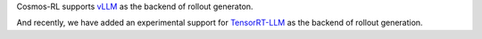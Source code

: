 Cosmos-RL supports `vLLM <https://github.com/vllm-project/vllm>`_ as the backend of rollout generaton.

And recently, we have added an experimental support for `TensorRT-LLM <https://github.com/NVIDIA/TensorRT-LLM>`_ as the backend of rollout generation.